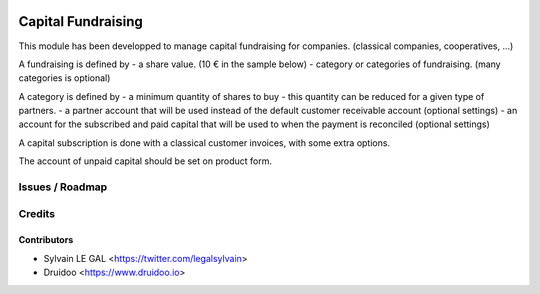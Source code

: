 .. image:: https://img.shields.io/badge/licence-AGPL--3-blue.svg
    :alt: License: AGPL-3

===================
Capital Fundraising
===================

This module has been developped to manage capital fundraising for companies.
(classical companies, cooperatives, ...)

A fundraising is defined by
- a share value. (10 € in the sample below)
- category or categories of fundraising. (many categories is optional)

.. image:: /capital_subscription/static/description/capital_fundraising.png

A category is defined by
- a minimum quantity of shares to buy
- this quantity can be reduced for a given type of partners.
- a partner account that will be used instead of the default customer receivable account (optional settings)
- an account for the subscribed and paid capital that will be used to when the payment is reconciled (optional settings)

.. image:: /capital_subscription/static/description/capital_fundraising_category.png

A capital subscription is done with a classical customer invoices, with some extra options.

.. image:: /capital_subscription/static/description/account_invoice.png

The account of unpaid capital should be set on product form.

.. image:: /capital_subscription/static/description/product_template.png

Issues / Roadmap
================

Credits
=======

Contributors
------------

* Sylvain LE GAL <https://twitter.com/legalsylvain>
* Druidoo <https://www.druidoo.io>

